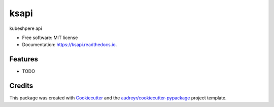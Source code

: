 =====
ksapi
=====


.. image:: https://img.shields.io/pypi/v/ksapi.svg
        :target: https://pypi.python.org/pypi/ksapi

.. image:: https://img.shields.io/travis/pyfs/ksapi.svg
        :target: https://travis-ci.com/pyfs/ksapi

.. image:: https://readthedocs.org/projects/ksapi/badge/?version=latest
        :target: https://ksapi.readthedocs.io/en/latest/?version=latest
        :alt: Documentation Status




kubeshpere api


* Free software: MIT license
* Documentation: https://ksapi.readthedocs.io.


Features
--------

* TODO

Credits
-------

This package was created with Cookiecutter_ and the `audreyr/cookiecutter-pypackage`_ project template.

.. _Cookiecutter: https://github.com/audreyr/cookiecutter
.. _`audreyr/cookiecutter-pypackage`: https://github.com/audreyr/cookiecutter-pypackage

